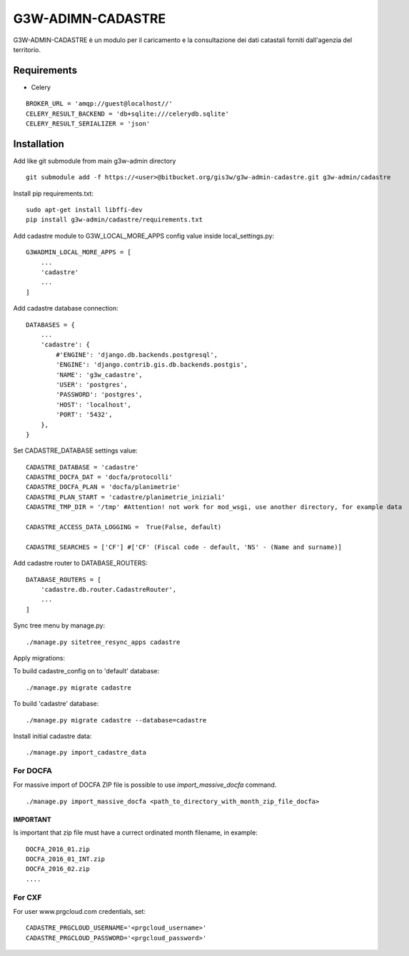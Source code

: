 ==================
G3W-ADIMN-CADASTRE
==================

G3W-ADMIN-CADASTRE è un modulo per il caricamento e la consultazione dei dati catastali forniti dall'agenzia del territorio.

Requirements
------------

* Celery

::

    BROKER_URL = 'amqp://guest@localhost//'
    CELERY_RESULT_BACKEND = 'db+sqlite:///celerydb.sqlite'
    CELERY_RESULT_SERIALIZER = 'json'


Installation
------------

Add like git submodule from main g3w-admin directory

::

     git submodule add -f https://<user>@bitbucket.org/gis3w/g3w-admin-cadastre.git g3w-admin/cadastre


Install pip requirements.txt:

::

    sudo apt-get install libffi-dev
    pip install g3w-admin/cadastre/requirements.txt

Add cadastre module to G3W_LOCAL_MORE_APPS config value inside local_settings.py:

::

    G3WADMIN_LOCAL_MORE_APPS = [
        ...
        'cadastre'
        ...
    ]


Add cadastre database connection:

::

    DATABASES = {
        ...
        'cadastre': {
            #'ENGINE': 'django.db.backends.postgresql',
            'ENGINE': 'django.contrib.gis.db.backends.postgis',
            'NAME': 'g3w_cadastre',
            'USER': 'postgres',
            'PASSWORD': 'postgres',
            'HOST': 'localhost',
            'PORT': '5432',
        },
    }

Set CADASTRE_DATABASE settings value:

::

    CADASTRE_DATABASE = 'cadastre'
    CADASTRE_DOCFA_DAT = 'docfa/protocolli'
    CADASTRE_DOCFA_PLAN = 'docfa/planimetrie'
    CADASTRE_PLAN_START = 'cadastre/planimetrie_iniziali'
    CADASTRE_TMP_DIR = '/tmp' #Attention! not work for mod_wsgi, use another directory, for example data

    CADASTRE_ACCESS_DATA_LOGGING =  True(False, default)

    CADASTRE_SEARCHES = ['CF'] #['CF' (Fiscal code - default, 'NS' - (Name and surname)]

Add cadastre router to DATABASE_ROUTERS:

::

    DATABASE_ROUTERS = [
        'cadastre.db.router.CadastreRouter',
        ...
    ]

Sync tree menu by manage.py:

::

    ./manage.py sitetree_resync_apps cadastre


Apply migrations:

To build cadastre_config on to 'default' database:

::

    ./manage.py migrate cadastre


To build 'cadastre' database:

::

    ./manage.py migrate cadastre --database=cadastre


Install initial cadastre data:

::

    ./manage.py import_cadastre_data

For DOCFA
#########

For massive import of DOCFA ZIP file is possible to use `import_massive_docfa` command.

::

    ./manage.py import_massive_docfa <path_to_directory_with_month_zip_file_docfa>

IMPORTANT
********************

Is important that zip file must have a currect ordinated month filename, in example:

::

    DOCFA_2016_01.zip
    DOCFA_2016_01_INT.zip
    DOCFA_2016_02.zip
    ....

For CXF
#######

For user www.prgcloud.com credentials, set:
::

    CADASTRE_PRGCLOUD_USERNAME='<prgcloud_username>'
    CADASTRE_PRGCLOUD_PASSWORD='<prgcloud_password>'